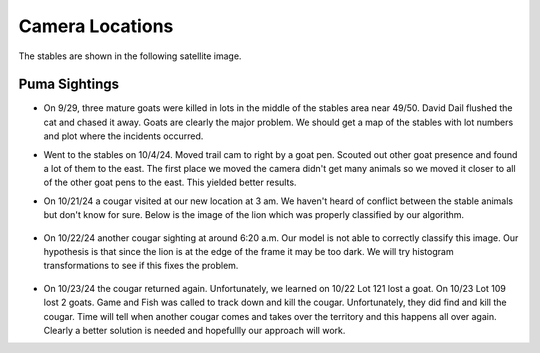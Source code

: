 Camera Locations
================

The stables are shown in the following satellite image.

.. image:: _static/stables-map.png
    :width: 80%
    :align: center

Puma Sightings
--------------

* On 9/29, three mature goats were killed in lots in the middle of the stables area near 49/50. David Dail flushed the cat and chased it away. Goats are clearly the major problem. We should get a map of the stables with lot numbers and plot where the incidents occurred. 

* Went to the stables on 10/4/24. Moved trail cam to right by a goat pen.
  Scouted out other goat presence and found a lot of them to the east. The
  first place we moved the camera didn't get many animals so we moved it closer
  to all of the other goat pens to the east. This yielded better results.
* On 10/21/24 a cougar visited at our new location at 3 am. We haven't heard of
  conflict between the stable animals but don't know for sure. Below is the
  image of the lion which was properly classified by our algorithm. 

    .. image:: _static/20241021-puma01.png
        :width: 80%

* On 10/22/24 another cougar sighting at around 6:20 a.m. Our model is not able
  to correctly classify this image. Our hypothesis is that since the lion is at
  the edge of the frame it may be too dark. We will try histogram
  transformations to see if this fixes the problem.

    .. image:: _static/20241022-puma01.png
        :width: 80%

* On 10/23/24 the cougar returned again. Unfortunately, we learned on 10/22 Lot 121 lost a goat. On 10/23 Lot 109 lost 2 goats. Game and Fish was called to track down and kill the cougar. Unfortunately, they did find and kill the cougar. Time will tell when another cougar comes and takes over the territory and this happens all over again. Clearly a better solution is needed and hopefullly our approach will work.  

